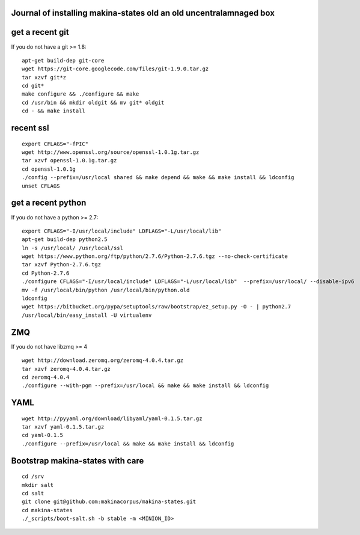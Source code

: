Journal of installing makina-states old an old uncentralamnaged box
-----------------------------------------------------------------------
get a recent git
-----------------------
If you do not have a git >= 1.8::

 apt-get build-dep git-core
 wget https://git-core.googlecode.com/files/git-1.9.0.tar.gz
 tar xzvf git*z
 cd git*
 make configure && ./configure && make
 cd /usr/bin && mkdir oldgit && mv git* oldgit
 cd - && make install


recent  ssl
-----------------
::

    export CFLAGS="-fPIC"
    wget http://www.openssl.org/source/openssl-1.0.1g.tar.gz
    tar xzvf openssl-1.0.1g.tar.gz
    cd openssl-1.0.1g
    ./config --prefix=/usr/local shared && make depend && make && make install && ldconfig
    unset CFLAGS

get a recent python
---------------------
If you do not have a python >= 2.7::

    export CFLAGS="-I/usr/local/include" LDFLAGS="-L/usr/local/lib"
    apt-get build-dep python2.5
    ln -s /usr/local/ /usr/local/ssl
    wget https://www.python.org/ftp/python/2.7.6/Python-2.7.6.tgz --no-check-certificate
    tar xzvf Python-2.7.6.tgz
    cd Python-2.7.6
    ./configure CFLAGS="-I/usr/local/include" LDFLAGS="-L/usr/local/lib"  --prefix=/usr/local/ --disable-ipv6  --without-fpectl --enable-shared --enable-unicode=ucs4 && make && make install && ldconfig
    mv -f /usr/local/bin/python /usr/local/bin/python.old
    ldconfig
    wget https://bitbucket.org/pypa/setuptools/raw/bootstrap/ez_setup.py -O - | python2.7
    /usr/local/bin/easy_install -U virtualenv

ZMQ
-----
If you do not have libzmq >= 4 ::

    wget http://download.zeromq.org/zeromq-4.0.4.tar.gz
    tar xzvf zeromq-4.0.4.tar.gz
    cd zeromq-4.0.4
    ./configure --with-pgm --prefix=/usr/local && make && make install && ldconfig

YAML
------
::

    wget http://pyyaml.org/download/libyaml/yaml-0.1.5.tar.gz
    tar xzvf yaml-0.1.5.tar.gz
    cd yaml-0.1.5
    ./configure --prefix=/usr/local && make && make install && ldconfig


Bootstrap makina-states with care
------------------------------------
::

    cd /srv
    mkdir salt
    cd salt
    git clone git@github.com:makinacorpus/makina-states.git
    cd makina-states
    ./_scripts/boot-salt.sh -b stable -m <MINION_ID>
